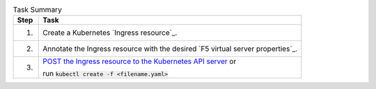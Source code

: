 .. table:: Task Summary
   :align: left

   =======  ===================================================================
   Step     Task
   =======  ===================================================================
   1.       Create a Kubernetes `Ingress resource`_.
   2.       Annotate the Ingress resource with the desired
            `F5 virtual server properties`_.
   3.       `POST the Ingress resource to the Kubernetes API server`_ or

            run :code:`kubectl create -f <filename.yaml>`
   =======  ===================================================================

\

.. _POST the Ingress resource to the Kubernetes API server: https://kubernetes.io/docs/api-reference/v1.6/#create-138
